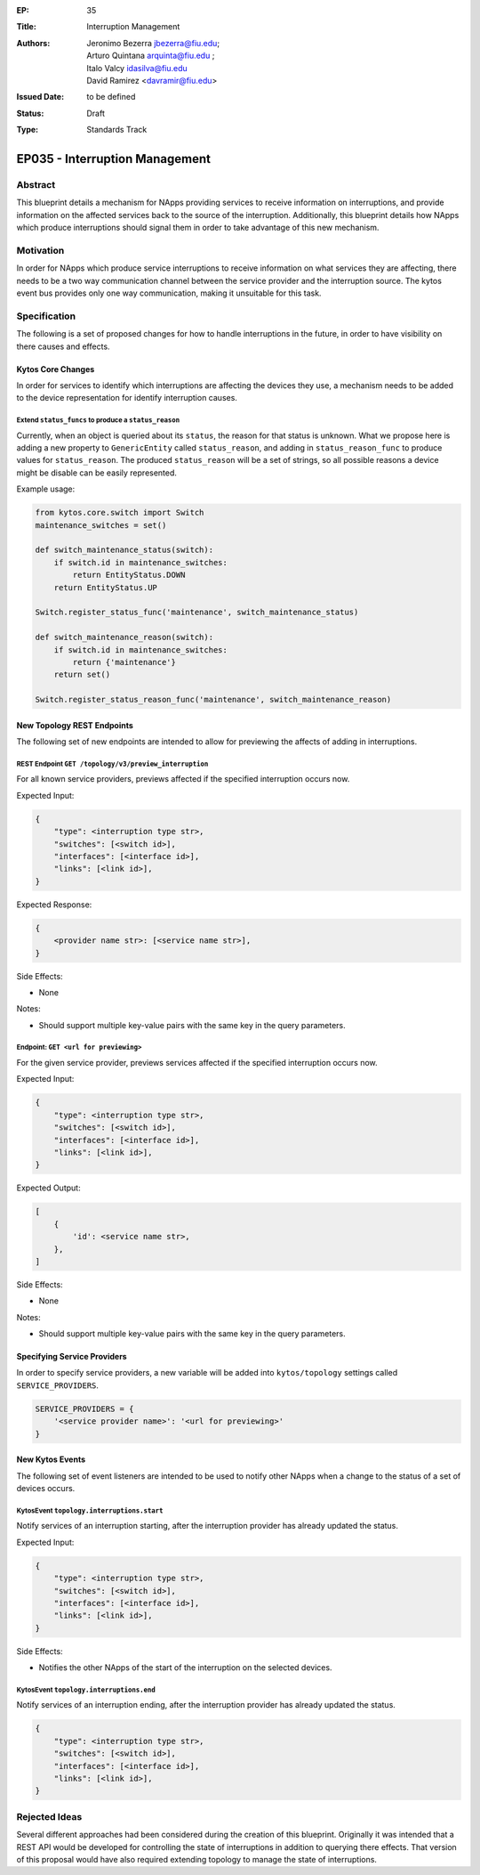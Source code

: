 :EP: 35
:Title: Interruption Management
:Authors:
    - Jeronimo Bezerra jbezerra@fiu.edu;
    - Arturo Quintana arquinta@fiu.edu ;
    - Italo Valcy idasilva@fiu.edu
    - David Ramirez <davramir@fiu.edu>
:Issued Date: to be defined
:Status: Draft
:Type: Standards Track

*******************************
EP035 - Interruption Management
*******************************

########
Abstract
########

This blueprint details a mechanism for NApps providing services
to receive information on interruptions,
and provide information on the affected services back
to the source of the interruption.
Additionally, this blueprint details how NApps which produce
interruptions should signal them in order to take advantage
of this new mechanism.

##########
Motivation
##########

In order for NApps which produce service interruptions
to receive information on what services they are affecting,
there needs to be a two way communication channel between
the service provider and the interruption source.
The kytos event bus provides only one way communication,
making it unsuitable for this task.

#############
Specification
#############

The following is a set of proposed changes for
how to handle interruptions in the future,
in order to have visibility on there causes and effects.

Kytos Core Changes
##################

In order for services to identify which interruptions are affecting the devices
they use, a mechanism needs to be added to the device representation for
identify interruption causes.


Extend ``status_funcs`` to produce a ``status_reason``
------------------------------------------------------

Currently, when an object is queried about its ``status``,
the reason for that status is unknown.
What we propose here is adding a new property to
``GenericEntity`` called ``status_reason``,
and adding in ``status_reason_func``
to produce values for ``status_reason``.
The produced ``status_reason`` will be a set of strings,
so all possible reasons a device might be disable
can be easily represented.

Example usage:

.. code-block:: python3

    from kytos.core.switch import Switch
    maintenance_switches = set()

    def switch_maintenance_status(switch):
        if switch.id in maintenance_switches:
            return EntityStatus.DOWN
        return EntityStatus.UP

    Switch.register_status_func('maintenance', switch_maintenance_status)

    def switch_maintenance_reason(switch):
        if switch.id in maintenance_switches:
            return {'maintenance'}
        return set()

    Switch.register_status_reason_func('maintenance', switch_maintenance_reason)


New Topology REST Endpoints
###########################

The following set of new endpoints are intended to allow
for previewing the affects of adding in interruptions.


REST Endpoint ``GET /topology/v3/preview_interruption``
-------------------------------------------------------

For all known service providers,
previews affected if the specified interruption occurs now.

Expected Input:

.. code-block:: json

    {
        "type": <interruption type str>,
        "switches": [<switch id>],
        "interfaces": [<interface id>],
        "links": [<link id>],
    }


Expected Response:

.. code-block:: json

    {
        <provider name str>: [<service name str>],
    }

Side Effects:

- None

Notes:

- Should support multiple key-value pairs with the same key in the query parameters.


Endpoint: ``GET <url for previewing>``
--------------------------------------

For the given service provider,
previews services affected if the specified interruption occurs now.

Expected Input:

.. code-block:: json

    {
        "type": <interruption type str>,
        "switches": [<switch id>],
        "interfaces": [<interface id>],
        "links": [<link id>],
    }

Expected Output:

.. code-block:: json

    [
        {
            'id': <service name str>,
        },
    ]

Side Effects:

- None

Notes:

- Should support multiple key-value pairs with the same key in the query parameters.

Specifying Service Providers
############################

In order to specify service providers,
a new variable will be added into ``kytos/topology``
settings called ``SERVICE_PROVIDERS``.

.. code-block:: python

    SERVICE_PROVIDERS = {
        '<service provider name>': '<url for previewing>'
    }

New Kytos Events
################

The following set of event listeners are intended to be used to notify
other NApps when a change to the status of a set of devices occurs.

KytosEvent ``topology.interruptions.start``
-------------------------------------------

Notify services of an interruption starting,
after the interruption provider has already updated the status.

Expected Input:

.. code-block:: python3

    {
        "type": <interruption type str>,
        "switches": [<switch id>],
        "interfaces": [<interface id>],
        "links": [<link id>],
    }

Side Effects:

- Notifies the other NApps of the start of the interruption on the selected devices.


KytosEvent ``topology.interruptions.end``
-----------------------------------------

Notify services of an interruption ending,
after the interruption provider has already updated the status.

.. code-block:: python3

    {
        "type": <interruption type str>,
        "switches": [<switch id>],
        "interfaces": [<interface id>],
        "links": [<link id>],
    }

##############
Rejected Ideas
##############

Several different approaches had been considered during the creation of this blueprint.
Originally it was intended that a REST API would be developed for controlling
the state of interruptions in addition to querying there effects.
That version of this proposal would have also required
extending topology to manage the state of interruptions.
